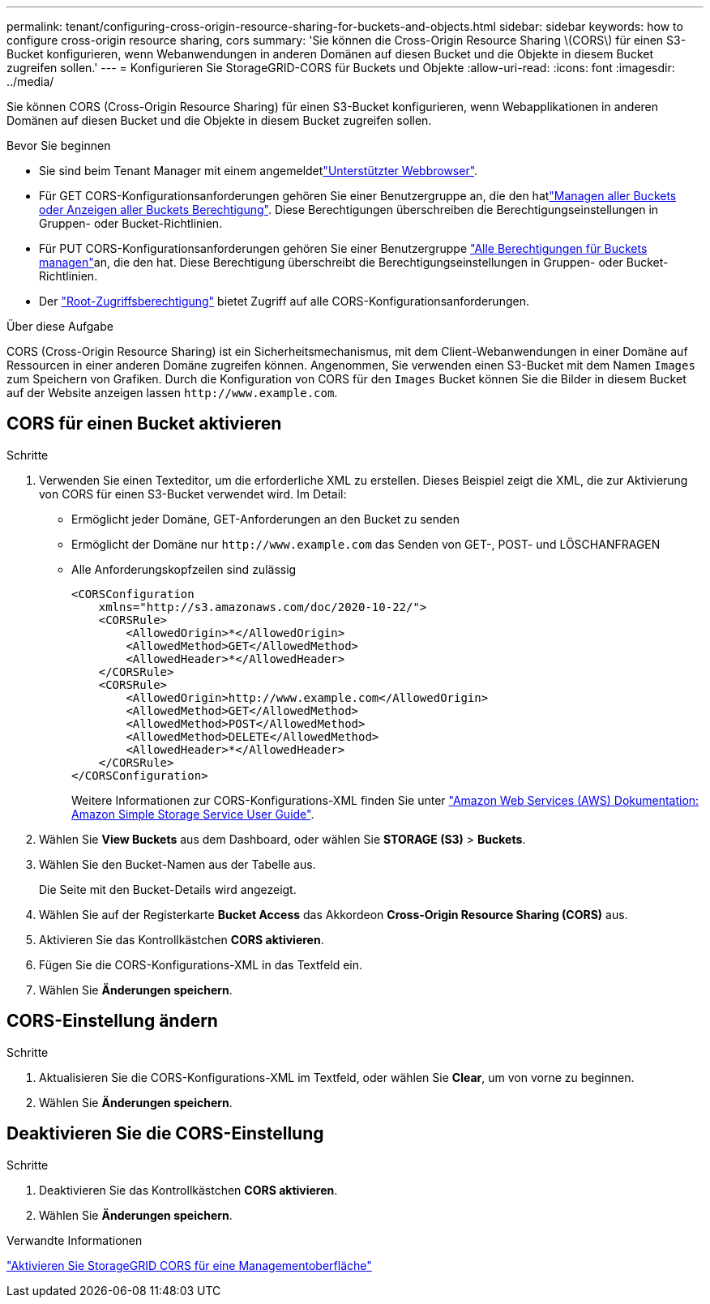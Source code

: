 ---
permalink: tenant/configuring-cross-origin-resource-sharing-for-buckets-and-objects.html 
sidebar: sidebar 
keywords: how to configure cross-origin resource sharing, cors 
summary: 'Sie können die Cross-Origin Resource Sharing \(CORS\) für einen S3-Bucket konfigurieren, wenn Webanwendungen in anderen Domänen auf diesen Bucket und die Objekte in diesem Bucket zugreifen sollen.' 
---
= Konfigurieren Sie StorageGRID-CORS für Buckets und Objekte
:allow-uri-read: 
:icons: font
:imagesdir: ../media/


[role="lead"]
Sie können CORS (Cross-Origin Resource Sharing) für einen S3-Bucket konfigurieren, wenn Webapplikationen in anderen Domänen auf diesen Bucket und die Objekte in diesem Bucket zugreifen sollen.

.Bevor Sie beginnen
* Sie sind beim Tenant Manager mit einem angemeldetlink:../admin/web-browser-requirements.html["Unterstützter Webbrowser"].
* Für GET CORS-Konfigurationsanforderungen gehören Sie einer Benutzergruppe an, die den hatlink:tenant-management-permissions.html["Managen aller Buckets oder Anzeigen aller Buckets Berechtigung"]. Diese Berechtigungen überschreiben die Berechtigungseinstellungen in Gruppen- oder Bucket-Richtlinien.
* Für PUT CORS-Konfigurationsanforderungen gehören Sie einer Benutzergruppe link:tenant-management-permissions.html["Alle Berechtigungen für Buckets managen"]an, die den hat. Diese Berechtigung überschreibt die Berechtigungseinstellungen in Gruppen- oder Bucket-Richtlinien.
* Der link:tenant-management-permissions.html["Root-Zugriffsberechtigung"] bietet Zugriff auf alle CORS-Konfigurationsanforderungen.


.Über diese Aufgabe
CORS (Cross-Origin Resource Sharing) ist ein Sicherheitsmechanismus, mit dem Client-Webanwendungen in einer Domäne auf Ressourcen in einer anderen Domäne zugreifen können. Angenommen, Sie verwenden einen S3-Bucket mit dem Namen `Images` zum Speichern von Grafiken. Durch die Konfiguration von CORS für den `Images` Bucket können Sie die Bilder in diesem Bucket auf der Website anzeigen lassen `+http://www.example.com+`.



== CORS für einen Bucket aktivieren

.Schritte
. Verwenden Sie einen Texteditor, um die erforderliche XML zu erstellen. Dieses Beispiel zeigt die XML, die zur Aktivierung von CORS für einen S3-Bucket verwendet wird. Im Detail:
+
** Ermöglicht jeder Domäne, GET-Anforderungen an den Bucket zu senden
** Ermöglicht der Domäne nur `+http://www.example.com+` das Senden von GET-, POST- und LÖSCHANFRAGEN
** Alle Anforderungskopfzeilen sind zulässig
+
[listing]
----
<CORSConfiguration
    xmlns="http://s3.amazonaws.com/doc/2020-10-22/">
    <CORSRule>
        <AllowedOrigin>*</AllowedOrigin>
        <AllowedMethod>GET</AllowedMethod>
        <AllowedHeader>*</AllowedHeader>
    </CORSRule>
    <CORSRule>
        <AllowedOrigin>http://www.example.com</AllowedOrigin>
        <AllowedMethod>GET</AllowedMethod>
        <AllowedMethod>POST</AllowedMethod>
        <AllowedMethod>DELETE</AllowedMethod>
        <AllowedHeader>*</AllowedHeader>
    </CORSRule>
</CORSConfiguration>
----
+
Weitere Informationen zur CORS-Konfigurations-XML finden Sie unter http://docs.aws.amazon.com/AmazonS3/latest/dev/Welcome.html["Amazon Web Services (AWS) Dokumentation: Amazon Simple Storage Service User Guide"^].



. Wählen Sie *View Buckets* aus dem Dashboard, oder wählen Sie *STORAGE (S3)* > *Buckets*.
. Wählen Sie den Bucket-Namen aus der Tabelle aus.
+
Die Seite mit den Bucket-Details wird angezeigt.

. Wählen Sie auf der Registerkarte *Bucket Access* das Akkordeon *Cross-Origin Resource Sharing (CORS)* aus.
. Aktivieren Sie das Kontrollkästchen *CORS aktivieren*.
. Fügen Sie die CORS-Konfigurations-XML in das Textfeld ein.
. Wählen Sie *Änderungen speichern*.




== CORS-Einstellung ändern

.Schritte
. Aktualisieren Sie die CORS-Konfigurations-XML im Textfeld, oder wählen Sie *Clear*, um von vorne zu beginnen.
. Wählen Sie *Änderungen speichern*.




== Deaktivieren Sie die CORS-Einstellung

.Schritte
. Deaktivieren Sie das Kontrollkästchen *CORS aktivieren*.
. Wählen Sie *Änderungen speichern*.


.Verwandte Informationen
link:enable-cross-origin-resource-sharing-for-management-interface.html["Aktivieren Sie StorageGRID CORS für eine Managementoberfläche"]

